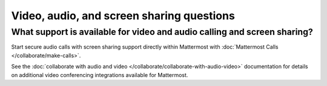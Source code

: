 Video, audio, and screen sharing questions
==========================================

What support is available for video and audio calling and screen sharing?
-------------------------------------------------------------------------

Start secure audio calls with screen sharing support directly within Mattermost with :doc:`Mattermost Calls </collaborate/make-calls>`.

See the :doc:`collaborate with audio and video </collaborate/collaborate-with-audio-video>` documentation for details on additional video conferencing integrations available for Mattermost.
